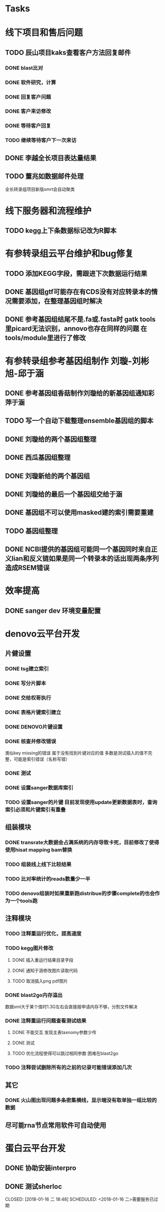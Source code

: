#+TAGS: { @Office(o) @Home(h) @Call(c) @Way(w) @Lunchtime(l) @GYM(g) @Other(x)}
#+TAGS:
* Tasks

* 线下项目和售后问题
** TODO 辰山项目kaks查看客户方法回复邮件
   SCHEDULED: <2018-01-08 一>
*** DONE blast比对
    CLOSED: [2018-01-26 五 20:49]
    :LOGBOOK:
    - State "DONE"       from "NEXT"       [2018-01-26 五 20:49]
    :END:
*** DONE 软件研究，计算
    CLOSED: [2018-01-26 五 20:49]
    :LOGBOOK:
    - State "DONE"       from "NEXT"       [2018-01-26 五 20:49]
    - State "NEXT"       from "DONE"       [2018-01-26 五 20:49]
    - State "DONE"       from "NEXT"       [2018-01-26 五 20:49]
    :END:

*** DONE 回复客户问题
    CLOSED: [2018-01-26 五 20:49]
    :LOGBOOK:
    - State "DONE"       from "PROJECT"    [2018-01-26 五 20:49]
    - State "PROJECT"    from "DONE"       [2018-01-26 五 20:49]
    - State "DONE"       from "NEXT"       [2018-01-26 五 20:49]
    :END:
*** DONE 客户来访修改
    CLOSED: [2018-02-02 五 18:29] SCHEDULED: <2018-01-29 三>
    :LOGBOOK:
    - State "DONE"       from "NEXT"       [2018-02-02 五 18:29]
    :END:

*** DONE 等待客户回复
    CLOSED: [2018-02-08 四 18:44]
    :LOGBOOK:
    - State "DONE"       from "NEXT"       [2018-02-08 四 18:44]
    :END:
*** TODO 继续等待客户下一次来访
** DONE 李越全长项目表达量结果
   CLOSED: [2018-03-06 二 20:07] SCHEDULED: <2018-01-30 二> DEADLINE: <2018-01-26 五>
   :LOGBOOK:
   - State "DONE"       from "NEXT"       [2018-03-06 二 20:07]
   :END:

** TODO 董兆如数据邮件处理
   SCHEDULED: <2018-02-02 五>

  全长转录组项目新版smrt会自动聚类
* 线下服务器和流程维护

** TODO kegg上下条数据标记改为R脚本
   SCHEDULED: <2018-02-08 四> DEADLINE: <2018-01-05 五>


* 有参转录组云平台维护和bug修复

** TODO 添加KEGG字段，需跟进下次数据运行结果

** DONE 基因组gtf可能存在有CDS没有对应转录本的情况需要添加，在整理基因组时解决
   CLOSED: [2018-02-12 一 22:42]
   :LOGBOOK:
   - State "DONE"       from "NEXT"       [2018-02-12 一 22:42]
   :END:

** DONE 参考基因组结尾不是.fa或.fasta时 gatk tools里picard无法识别，annovo也存在同样的问题 在tools/module里进行了修改
   CLOSED: [2018-02-12 一 22:43]
   :LOGBOOK:
   - State "DONE"       from "NEXT"       [2018-02-12 一 22:43]
   :END:
* 有参转录组参考基因组制作 刘璇-刘彬旭-邱于涵
** DONE 参考基因组香菇制作刘璇给的新基因组通知彩萍于涵
   CLOSED: [2018-02-01 四 20:09] SCHEDULED: <2018-01-29 一> DEADLINE: <2018-01-13 六>
   :LOGBOOK:
   - State "DONE"       from "NEXT"       [2018-02-01 四 20:09]
   :END:
** TODO 写一个自动下载整理ensemble基因组的脚本
   SCHEDULED: <2018-01-29 一>
** DONE 刘璇给的两个基因组整理
   CLOSED: [2018-02-01 四 20:09] SCHEDULED: <2018-01-29 一>
   :LOGBOOK:
   - State "DONE"       from "NEXT"       [2018-02-01 四 20:09]
   :END:
** DONE 西瓜基因组整理
   CLOSED: [2018-02-01 四 20:09] SCHEDULED: <2018-01-29 一>
   :LOGBOOK:
   - State "DONE"       from "NEXT"       [2018-02-01 四 20:09]
   :END:

** DONE 刘璇新给的两个基因组
   CLOSED: [2018-02-08 四 18:46]
   :LOGBOOK:
   - State "DONE"       from "NEXT"       [2018-02-08 四 18:46]
   :END:

** DONE 刘璇给的最后一个基因组交给于涵
   CLOSED: [2018-03-06 二 20:07] SCHEDULED: <2018-02-23 五>
   :LOGBOOK:
   - State "DONE"       from "NEXT"       [2018-03-06 二 20:07]
   :END:

** DONE 基因组不可以使用masked建的索引需要重建
   CLOSED: [2018-03-06 二 20:10]
   :LOGBOOK:
   - State "DONE"       from "NEXT"       [2018-03-06 二 20:10]
   :END:
** TODO 基因组整理
** DONE NCBI提供的基因组可能同一个基因同时来自正义lian和反义链如果是同一个转录本的话出现两条序列造成RSEM错误
   CLOSED: [2018-03-08 四 18:39]
   :LOGBOOK:
   - State "DONE"       from "NEXT"       [2018-03-08 四 18:39]
   :END:
* 效率提高
** DONE sanger dev 环境变量配置
   SCHEDULED: <2017-11-30 Thu>

* denovo云平台开发
  SCHEDULED: <2017-11-16 Thu>

** 片健设置
*** DONE tsg建立索引
    CLOSED: [2018-01-24 三 20:00]
    :LOGBOOK:
    - State "DONE"       from "NEXT"       [2018-01-24 三 20:00]
    :END:
    :PROPERTIES:
    :ARCHIVE_TIME: 2018-01-24 三 20:26
    :ARCHIVE_FILE: ~/work/GTD/todo.org
    :ARCHIVE_OLPATH: denovo云平台开发/组装模块/DENOVO片键设置
    :ARCHIVE_CATEGORY: todo
    :ARCHIVE_TODO: DONE
    :END:

*** DONE 写分片脚本
    CLOSED: [2018-01-24 三 20:00]
    :LOGBOOK:
    - State "DONE"       from "NEXT"       [2018-01-24 三 20:00]
    :END:
    :PROPERTIES:
    :ARCHIVE_TIME: 2018-01-24 三 20:26
    :ARCHIVE_FILE: ~/work/GTD/todo.org
    :ARCHIVE_OLPATH: denovo云平台开发/组装模块/DENOVO片键设置
    :ARCHIVE_CATEGORY: todo
    :ARCHIVE_TODO: DONE
    :END:

*** DONE 交给权哥执行
    CLOSED: [2018-01-24 三 20:00]
    :LOGBOOK:
    - State "DONE"       from "NEXT"       [2018-01-24 三 20:00]
    :END:
    :PROPERTIES:
    :ARCHIVE_TIME: 2018-01-24 三 20:26
    :ARCHIVE_FILE: ~/work/GTD/todo.org
    :ARCHIVE_OLPATH: denovo云平台开发/组装模块/DENOVO片键设置
    :ARCHIVE_CATEGORY: todo
    :ARCHIVE_TODO: DONE
    :END:

*** DONE 表格片键索引建立
    CLOSED: [2018-01-25 四 21:30] SCHEDULED: <2018-01-05 五>
    :LOGBOOK:
    - State "DONE"       from "PROJECT"    [2018-01-25 四 21:30]
    - State "PROJECT"    from "DONE"       [2018-01-25 四 21:30]
    - State "DONE"       from "NEXT"       [2018-01-25 四 21:30]
    :END:

*** DONE DENOVO片键设置
    CLOSED: [2018-01-25 四 21:31]
    :LOGBOOK:
    - State "DONE"       from "NEXT"       [2018-01-25 四 21:31]
    :END:
*** DONE 核查并修改错误
    CLOSED: [2018-01-25 四 21:31]
    :LOGBOOK:
    - State "DONE"       from "PROJECT"    [2018-01-25 四 21:31]
    - State "PROJECT"    from "DONE"       [2018-01-25 四 21:31]
    - State "DONE"       from "NEXT"       [2018-01-25 四 21:31]
    :END:
    类似key missing的错误 属于没有找到片键对应的值 多数是测试插入的值不完整，可能是索引错误（名称写错）
*** DONE 测试
    CLOSED: [2018-01-26 五 20:26]
    :LOGBOOK:
    - State "DONE"       from "NEXT"       [2018-01-26 五 20:26]
    :END:
*** DONE 设置sanger数据库索引
    CLOSED: [2018-02-02 五 18:31]
    :LOGBOOK:
    - State "DONE"       from "NEXT"       [2018-02-02 五 18:31]
    :END:
*** TODO 设置sanger的片键 目前发现使用update更新数据表时，查询索引必须和片键索引有重叠


** 组装模块

*** DONE transrate大数据会占满系统的内存导致卡死，目前修改了使得使用hisat mapping bam替换
    CLOSED: [2018-02-02 五 18:31]
    :LOGBOOK:
    - State "DONE"       from "NEXT"       [2018-02-02 五 18:31]
    :END:
*** TODO 组装线上线下比较结果
    SCHEDULED: <2018-01-29 一>
*** TODO 比对率统计的reads数量少一半
*** TODO denovo组装时如果重新跑distribue的步骤complete的也会作为一个tools跑
** 注释模块

*** TODO 注释重运行优化，提高速度
*** TODO kegg图片修改
    :LOGBOOK:
    - State "NEXT"       from "DONE"       [2018-01-26 五 21:09]
    - State "DONE"       from "NEXT"       [2018-01-26 五 21:08]
    :END:
**** DONE 插入重运行结果目录字段
     CLOSED: [2018-01-24 三 20:06]
     :LOGBOOK:
     - State "DONE"       from "NEXT"       [2018-01-24 三 20:06]
     :END:
**** DONE 通知于涵修改图片读取代码
     CLOSED: [2018-02-02 五 18:42]
     :LOGBOOK:
     - State "DONE"       from "PROJECT"    [2018-02-02 五 18:42]
     - State "PROJECT"    from "DONE"       [2018-02-02 五 18:42]
     - State "DONE"       from "NEXT"       [2018-02-02 五 18:42]
     :END:
**** TODO 取消插入png pdf图片

*** DONE blast2go内存溢出
    CLOSED: [2018-02-08 四 18:48]
    :LOGBOOK:
    - State "DONE"       from "NEXT"       [2018-02-08 四 18:48]
    :END:
    数据xml大于某个值时1.3G左右会直接报申请内存不够，分割文件解决
*** DONE 注释重运行问题查看测试结果
    CLOSED: [2018-01-26 五 21:08] SCHEDULED: <2018-01-14 日>
    :LOGBOOK:
    - State "DONE"       from "PROJECT"    [2018-01-26 五 21:08]
    - State "PROJECT"    from "DONE"       [2018-01-26 五 21:08]
    - State "DONE"       from "NEXT"       [2018-01-26 五 21:08]
    - State "NEXT"       from "DONE"       [2018-01-12 五 19:26]
    - State "DONE"       from "PROJECT"    [2018-01-12 五 19:26]
    - State "PROJECT"    from "DONE"       [2018-01-12 五 19:26]
    - State "DONE"       from "NEXT"       [2018-01-08 一 20:02]
    :END:
**** DONE 不能交互 发现主表taxnomy参数少传
     CLOSED: [2018-01-04 四 22:32]
     :LOGBOOK:
     - State "DONE"       from "NEXT"       [2018-01-04 四 22:32]
     :END:
**** DONE 测试
     CLOSED: [2018-02-08 四 18:48]
     :LOGBOOK:
     - State "DONE"       from "NEXT"       [2018-02-08 四 18:48]
     :END:
**** TODO 优化流程使得可以跳过相同参数 困难在blast2go

*** TODO 注释尝试删除所有的之前的记录可能错误添加几次

** 其它

*** DONE 火山图出现问题多条密集横线，显示端没有取单独一组比较的数据
    CLOSED: [2018-02-22 四 20:45]
    :LOGBOOK:
    - State "DONE"       from "NEXT"       [2018-02-22 四 20:45]
    :END:

** 尽可能rna节点常用软件可自动使用



* 蛋白云平台开发
** DONE 协助安装interpro
   CLOSED: [2018-01-25 四 21:30]
   :LOGBOOK:
   - State "DONE"       from "NEXT"       [2018-01-25 四 21:30]
   :END:
** DONE 测试sherloc
   CLOSED: [2018-01-16 二 18:48] SCHEDULED: <2018-01-16 二>需要服务已过期
   :LOGBOOK:
   - State "DONE"       from "NEXT"       [2018-01-16 二 18:48]
   :END:
** DONE 测试MultiLoc2成功使用
   CLOSED: [2018-01-22 一 19:23]
   :LOGBOOK:
   - State "DONE"       from "NEXT"       [2018-01-22 一 19:23]
   :END:
** DONE 给杨兵亚细胞定位预测结果
   CLOSED: [2018-02-11 日 19:56]
   :LOGBOOK:
   - State "DONE"       from "NEXT"       [2018-02-11 日 19:56]
   :END:
** CANCELLED 测试Psortb 库文件错误，需要尝试重新安装
   CLOSED: [2018-02-01 四 20:11]
   :LOGBOOK:
   - State "NEXT"       from "DONE"       [2018-02-01 四 20:10]
   - State "DONE"       from "PROJECT"    [2018-02-01 四 20:10]
   - State "PROJECT"    from "DONE"       [2018-02-01 四 20:10]
   - State "DONE"       from "PROJECT"    [2018-02-01 四 20:10]
   - State "PROJECT"    from "DONE"       [2018-02-01 四 20:10]
   - State "DONE"       from "PROJECT"    [2018-02-01 四 20:10]
   - State "PROJECT"    from "DONE"       [2018-02-01 四 20:10]
   - State "DONE"       from "PROJECT"    [2018-02-01 四 20:10]
   - State "PROJECT"    from "DONE"       [2018-02-01 四 20:10]
   - State "DONE"       from "PROJECT"    [2018-02-01 四 20:10]
   - State "PROJECT"    from "DONE"       [2018-02-01 四 20:10]
   - State "DONE"       from "NEXT"       [2018-02-01 四 20:10]
   :END:
** CANCELLED IlocAnimal 序列多时提交不反回邮件，在线只允许5条
   CLOSED: [2018-02-08 四 18:50]
   :LOGBOOK:
   - State "NEXT"       from "DONE"       [2018-02-08 四 18:50]
   - State "DONE"       from "PROJECT"    [2018-02-08 四 18:50]
   - State "PROJECT"    from "DONE"       [2018-02-08 四 18:50]
   - State "DONE"       from "PROJECT"    [2018-02-08 四 18:50]
   - State "PROJECT"    from "DONE"       [2018-02-08 四 18:50]
   - State "DONE"       from "PROJECT"    [2018-02-08 四 18:50]
   - State "PROJECT"    from "DONE"       [2018-02-08 四 18:50]
   - State "DONE"       from "NEXT"       [2018-02-08 四 18:50]
   :END:
** DONE 模块软件研究，亚细胞定位 计划使用TARGETP
   CLOSED: [2018-01-25 四 21:30]
   :LOGBOOK:
   - State "DONE"       from "NEXT"       [2018-01-25 四 21:30]
   :END:
** TODO ipath研究 共表达网络 下载IPATH svg文件
   写抓取ipathsvg ko 对应关系的脚本
   ipath 图片中好多位置信息有多个ko, 映射时采用kegg的结果conf文件第一个ko
   string数据库可以在sql数据库找到链接地址，PDB数据库的三维结构可下载 ，有几张失败
** 注释模块

*** DONE 表结构
    CLOSED: [2018-02-02 五 18:45]
    :LOGBOOK:
    - State "DONE"       from "NEXT"       [2018-02-02 五 18:45]
    :END:
*** DONE 开发文档
    CLOSED: [2018-03-06 二 20:08]
    :LOGBOOK:
    - State "DONE"       from "NEXT"       [2018-03-06 二 20:08]
    :END:
*** DONE tool
    CLOSED: [2018-03-06 二 20:08]
    :LOGBOOK:
    - State "DONE"       from "NEXT"       [2018-03-06 二 20:08]
    :END:
**** TODO 亚细胞定位tools
     tools不可以指定outfile 在测试时，会检查文件是否存在
     tools所在文件里须有 __init__.py 否则则找不到module
*** DONE 导表
    CLOSED: [2018-03-06 二 20:08]
    :LOGBOOK:
    - State "DONE"       from "NEXT"       [2018-03-06 二 20:08]
    :END:
*** DONE 删除annotype 为的字段
    CLOSED: [2018-03-14 三 20:58]
    :LOGBOOK:
    - State "DONE"       from "NEXT"       [2018-03-14 三 20:58]
    :END:
*** DONE 添加type origin latest字段
    CLOSED: [2018-03-14 三 20:58]
    :LOGBOOK:
    - State "DONE"       from "NEXT"       [2018-03-14 三 20:58]
    :END:
*** TODO kegg生成html文件
*** TODO 亚细胞定位改为并行运算，现在出结果太慢
*** TODO 注释的trabscript.xls 改为protein.xls
** 基因集模块导入
*** DONE 表结构
    CLOSED: [2018-02-11 日 19:50] SCHEDULED: <2018-02-06 二>
    :LOGBOOK:
    - State "DONE"       from "NEXT"       [2018-02-11 日 19:50]
    :END:
*** TODO 开发文档 已完成除了互做网络和弦图之外的内容
*** TODO tool
*** TODO 导表
*** DONE 基因集工作流
    工作流提示参数***不存在，请先添加参数注意是否option写错了，需要注意workflow中是否缺少相关内容
    CLOSED: [2018-03-08 四 18:43]
    :LOGBOOK:
    - State "DONE"       from "NEXT"       [2018-03-08 四 18:43]
    :END:
*** DONE 接口测试，重启接口需要touch reload 在webroot目录下
    CLOSED: [2018-03-12 一 19:54]
    :LOGBOOK:
    - State "DONE"       from "NEXT"       [2018-03-12 一 19:54]
    :END:
    注意检查接口的文件名和类名称是否一致，检查参数是否正确，完整 使用站长工具转换unicode错误提示
    tofile需要检查是否有对应的函数 mongodb字段名是否完整正确
    工作流的日志可以到biocluster log下获得
    提示NoneType时多为数据库没有找到数据表格
*** TODO 聚类模块中位数和均值需要测试
*** TODO KEGG基因集分类需要有区别再次核对网页链接是否正确
*** TODO KEGG注释和分类 生成html文件
*** TODO 基因集几个模块中seq_list等字段的修改
*** TODO 表达量表格名称修改 tofile\model等和数据库有关的需要修改， 后续测试
*** DONE enrich表格插入enrich_factor kegg插入分类信息
    CLOSED: [2018-03-16 五 18:26]
    :LOGBOOK:
    - State "DONE"       from "NEXT"       [2018-03-16 五 18:26]
    :END:
*** TODO ipath模块开发 导表时字段值不可以为set但可为list
*** TODO ipath需要添加相关图片的标题
* 学习分享交流
** DONE 学习python xmlpackage
   CLOSED: [2018-02-22 四 20:48]
   :LOGBOOK:
   - State "DONE"       from "NEXT"       [2018-02-22 四 20:48]
   :END:
** TODO 学习svg试图破解String
